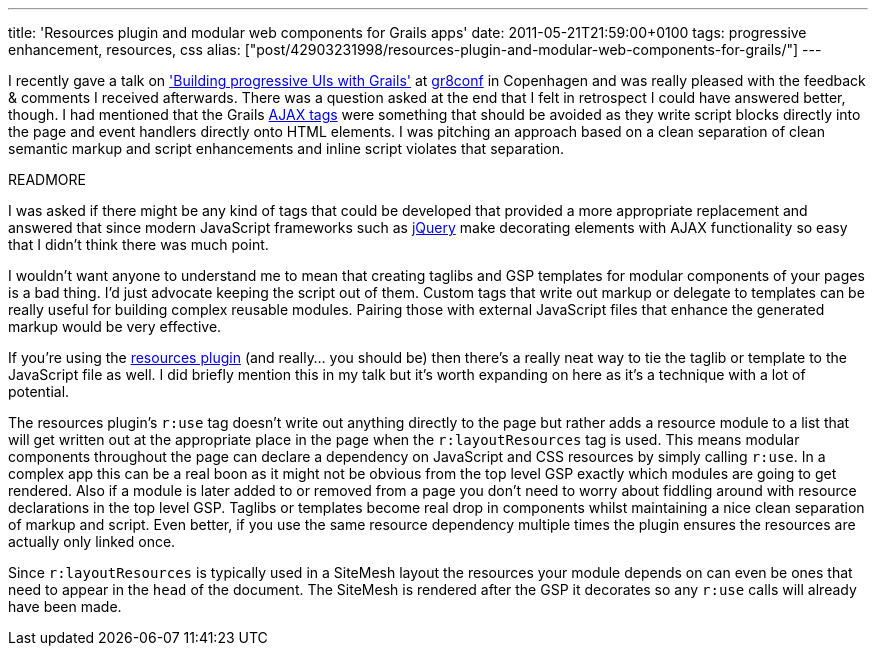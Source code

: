 ---
title: 'Resources plugin and modular web components for Grails apps'
date: 2011-05-21T21:59:00+0100
tags: progressive enhancement, resources, css
alias: ["post/42903231998/resources-plugin-and-modular-web-components-for-grails/"]
---

I recently gave a talk on http://www.eu2011.gr8conf.org/talk/progressive-uis['Building progressive UIs with Grails'] at http://www.eu2011.gr8conf.org/[gr8conf] in Copenhagen and was really pleased with the feedback & comments I received afterwards. There was a question asked at the end that I felt in retrospect I could have answered better, though. I had mentioned that the Grails http://grails.org/doc/latest/guide/6.%20The%20Web%20Layer.html#6.7%20Ajax[AJAX tags] were something that should be avoided as they write script blocks directly into the page and event handlers directly onto HTML elements. I was pitching an approach based on a clean separation of clean semantic markup and script enhancements and inline script violates that separation.

READMORE

I was asked if there might be any kind of tags that could be developed that provided a more appropriate replacement and answered that since modern JavaScript frameworks such as http://api.jquery.com/category/ajax/[jQuery] make decorating elements with AJAX functionality so easy that I didn't think there was much point.

I wouldn't want anyone to understand me to mean that creating taglibs and GSP templates for modular components of your pages is a bad thing. I'd just advocate keeping the script out of them. Custom tags that write out markup or delegate to templates can be really useful for building complex reusable modules. Pairing those with external JavaScript files that enhance the generated markup would be very effective.

If you're using the http://grails.org/plugin/resources[resources plugin] (and really… you should be) then there's a really neat way to tie the taglib or template to the JavaScript file as well. I did briefly mention this in my talk but it's worth expanding on here as it's a technique with a lot of potential.

The resources plugin's `r:use` tag doesn't write out anything directly to the page but rather adds a resource module to a list that will get written out at the appropriate place in the page when the `r:layoutResources` tag is used. This means modular components throughout the page can declare a dependency on JavaScript and CSS resources by simply calling `r:use`. In a complex app this can be a real boon as it might not be obvious from the top level GSP exactly which modules are going to get rendered. Also if a module is later added to or removed from a page you don't need to worry about fiddling around with resource declarations in the top level GSP. Taglibs or templates become real drop in components whilst maintaining a nice clean separation of markup and script. Even better, if you use the same resource dependency multiple times the plugin ensures the resources are actually only linked once.

Since `r:layoutResources` is typically used in a SiteMesh layout the resources your module depends on can even be ones that need to appear in the `head` of the document. The SiteMesh is rendered after the GSP it decorates so any `r:use` calls will already have been made.
